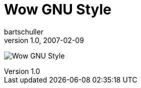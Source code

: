 = Wow GNU Style
bartschuller
v1.0, 2007-02-09
:title: Wow GNU Style
:tags: [fun]

image:../media/2007-02-09-wow-gnu-style/wow-gnu-style.jpg[Wow GNU Style]
